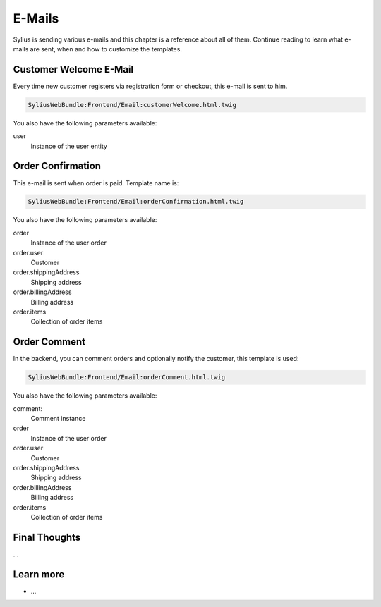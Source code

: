 .. index::
   single: E-Mails

E-Mails
=======

Sylius is sending various e-mails and this chapter is a reference about all of them. Continue reading to learn what e-mails are sent, when and how to customize the templates.

Customer Welcome E-Mail
-----------------------

Every time new customer registers via registration form or checkout, this e-mail is sent to him.

.. code-block:: text

    SyliusWebBundle:Frontend/Email:customerWelcome.html.twig

You also have the following parameters available:

user
    Instance of the user entity

Order Confirmation
------------------

This e-mail is sent when order is paid. Template name is:

.. code-block:: text

    SyliusWebBundle:Frontend/Email:orderConfirmation.html.twig

You also have the following parameters available:

order
    Instance of the user order
order.user
    Customer
order.shippingAddress
    Shipping address
order.billingAddress
    Billing address
order.items
    Collection of order items

Order Comment
-------------

In the backend, you can comment orders and optionally notify the customer, this template is used:

.. code-block:: text

    SyliusWebBundle:Frontend/Email:orderComment.html.twig

You also have the following parameters available:

comment:
    Comment instance
order
    Instance of the user order
order.user
    Customer
order.shippingAddress
    Shipping address
order.billingAddress
    Billing address
order.items
    Collection of order items

Final Thoughts
--------------

...

Learn more
----------

* ...
